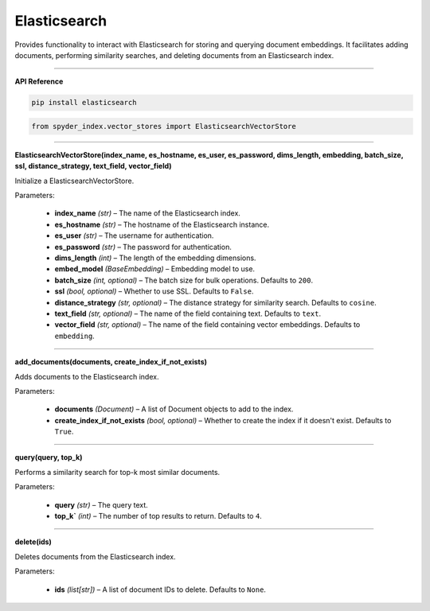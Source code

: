 Elasticsearch
============================================

Provides functionality to interact with Elasticsearch for storing and querying document embeddings. 
It facilitates adding documents, performing similarity searches, and deleting documents from an Elasticsearch index.

_____

| **API Reference**

.. code-block:: bash

    pip install elasticsearch

.. code-block:: python

    from spyder_index.vector_stores import ElasticsearchVectorStore

_____

| **ElasticsearchVectorStore(index_name, es_hostname, es_user, es_password, dims_length, embedding, batch_size, ssl, distance_strategy, text_field, vector_field)**

Initialize a ElasticsearchVectorStore.

| Parameters:

    - **index_name** *(str)* – The name of the Elasticsearch index.
    - **es_hostname** *(str)* – The hostname of the Elasticsearch instance.
    - **es_user** *(str)* – The username for authentication.
    - **es_password** *(str)* – The password for authentication.
    - **dims_length** *(int)* – The length of the embedding dimensions.
    - **embed_model** *(BaseEmbedding)* – Embedding model to use.
    - **batch_size** *(int, optional)* – The batch size for bulk operations. Defaults to ``200``.
    - **ssl** *(bool, optional)* – Whether to use SSL. Defaults to ``False``.
    - **distance_strategy** *(str, optional)* – The distance strategy for similarity search. Defaults to ``cosine``.
    - **text_field** *(str, optional)* – The name of the field containing text. Defaults to ``text``.
    - **vector_field** *(str, optional)* – The name of the field containing vector embeddings. Defaults to ``embedding``.

_____

| **add_documents(documents, create_index_if_not_exists)**

Adds documents to the Elasticsearch index.

| Parameters:

    - **documents** *(Document)* – A list of Document objects to add to the index.
    - **create_index_if_not_exists** *(bool, optional)* – Whether to create the index if it doesn't exist. Defaults to ``True``.

_____

| **query(query, top_k)**

Performs a similarity search for top-k most similar documents.

| Parameters:

    - **query** *(str)* – The query text.
    - **top_k`** *(int)* – The number of top results to return. Defaults to ``4``.

_____

| **delete(ids)**

Deletes documents from the Elasticsearch index.

| Parameters:

    - **ids** *(list[str])* – A list of document IDs to delete. Defaults to ``None``.